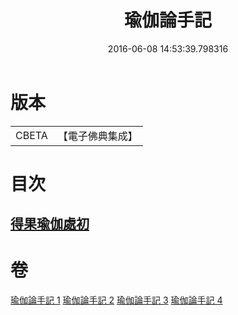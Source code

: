 #+TITLE: 瑜伽論手記 
#+DATE: 2016-06-08 14:53:39.798316

* 版本
 |     CBETA|【電子佛典集成】|

* 目次
** [[file:KR6n0010_003.txt::003-0942c15][得果瑜伽處初]]

* 卷
[[file:KR6n0010_001.txt][瑜伽論手記 1]]
[[file:KR6n0010_002.txt][瑜伽論手記 2]]
[[file:KR6n0010_003.txt][瑜伽論手記 3]]
[[file:KR6n0010_004.txt][瑜伽論手記 4]]

